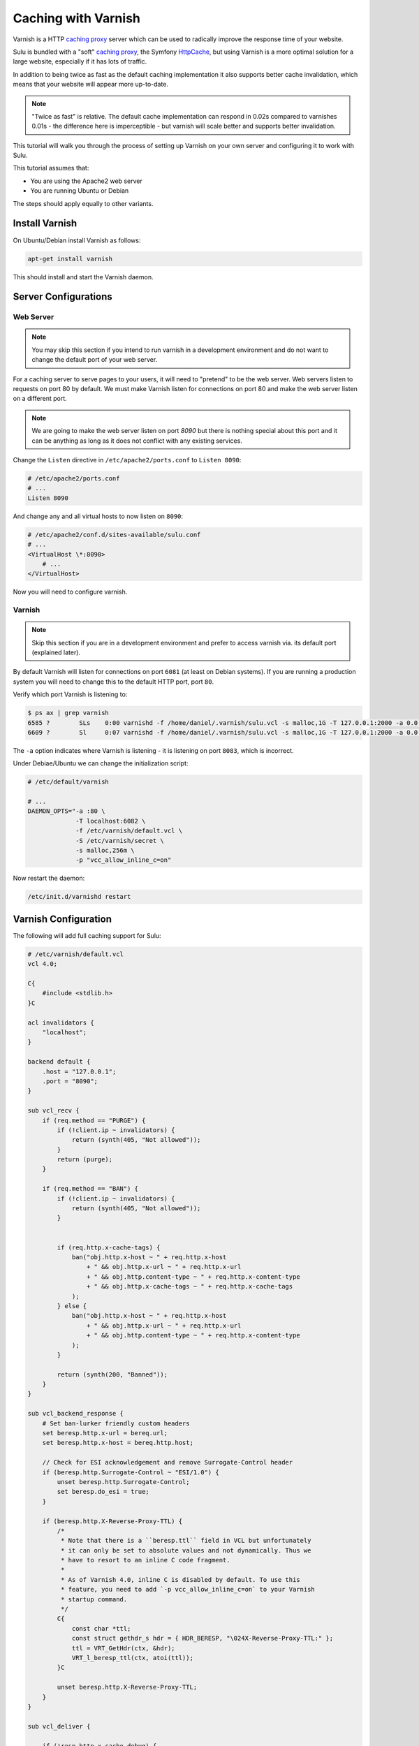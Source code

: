 Caching with Varnish
====================

Varnish is a HTTP `caching proxy`_  server which can be used to radically
improve the response time of your website.

Sulu is bundled with a "soft" `caching proxy`_, the Symfony `HttpCache`_, but
using Varnish is a more optimal solution for a large website, especially if it
has lots of traffic.

In addition to being twice as fast as the default caching implementation it
also supports better cache invalidation, which means that your website will
appear more up-to-date.

.. note::

    "Twice as fast" is relative. The default cache implementation can respond
    in 0.02s compared to varnishes 0.01s - the difference here is
    imperceptible - but varnish will scale better and supports better
    invalidation.

This tutorial will walk you through the process of setting up Varnish on
your own server and configuring it to work with Sulu.

This tutorial assumes that:

- You are using the Apache2 web server
- You are running Ubuntu or Debian

The steps should apply equally to other variants.

Install Varnish
---------------

On Ubuntu/Debian install Varnish as follows:

.. code-block:: bash

    apt-get install varnish

This should install and start the Varnish daemon.

Server Configurations
---------------------

Web Server
~~~~~~~~~~

.. note::

    You may skip this section if you intend to run varnish in a development
    environment and do not want to change the default port of your web server.

For a caching server to serve pages to your users, it will need to "pretend"
to be the web server. Web servers listen to requests on port 80 by default. We
must make Varnish listen for connections on port 80 and make the web server
listen on a different port.

.. note::

    We are going to make the web server listen on port `8090` but there is
    nothing special about this port and it can be anything as long as it does
    not conflict with any existing services.

Change the ``Listen`` directive in ``/etc/apache2/ports.conf`` to ``Listen 8090``:

.. code-block:: apache

    # /etc/apache2/ports.conf
    # ...
    Listen 8090

And change any and all virtual hosts to now listen on ``8090``:

.. code-block:: apache

    # /etc/apache2/conf.d/sites-available/sulu.conf
    # ...
    <VirtualHost \*:8090>
        # ...
    </VirtualHost>

Now you will need to configure varnish.

Varnish
~~~~~~~

.. note::

    Skip this section if you are in a development environment and prefer to
    access varnish via. its default port (explained later).

By default Varnish will listen for connections on port ``6081`` (at least on
Debian systems). If you are running a production system you will need to
change this to the default HTTP port, port ``80``.

Verify which port Varnish is listening to:

.. code-block:: bash

    $ ps ax | grep varnish
    6585 ?        SLs    0:00 varnishd -f /home/daniel/.varnish/sulu.vcl -s malloc,1G -T 127.0.0.1:2000 -a 0.0.0.0:6081
    6609 ?        Sl     0:07 varnishd -f /home/daniel/.varnish/sulu.vcl -s malloc,1G -T 127.0.0.1:2000 -a 0.0.0.0:6081

The ``-a`` option indicates where Varnish is listening - it is listening on port ``8083``, which is incorrect.

Under Debiae/Ubuntu we can change the initialization script:

.. code-block:: bash

    # /etc/default/varnish

    # ...
    DAEMON_OPTS="-a :80 \      
                 -T localhost:6082 \             
                 -f /etc/varnish/default.vcl \   
                 -S /etc/varnish/secret \        
                 -s malloc,256m \
                 -p "vcc_allow_inline_c=on"

Now restart the daemon:

.. code-block:: bash

    /etc/init.d/varnishd restart

Varnish Configuration
---------------------

The following will add full caching support for Sulu:

.. code-block:: varnish4

    # /etc/varnish/default.vcl
    vcl 4.0;

    C{
        #include <stdlib.h>
    }C

    acl invalidators {
        "localhost";
    }

    backend default {
        .host = "127.0.0.1";
        .port = "8090";
    }

    sub vcl_recv {
        if (req.method == "PURGE") {
            if (!client.ip ~ invalidators) {
                return (synth(405, "Not allowed"));
            }
            return (purge);
        }

        if (req.method == "BAN") {
            if (!client.ip ~ invalidators) {
                return (synth(405, "Not allowed"));
            }


            if (req.http.x-cache-tags) {
                ban("obj.http.x-host ~ " + req.http.x-host
                    + " && obj.http.x-url ~ " + req.http.x-url
                    + " && obj.http.content-type ~ " + req.http.x-content-type
                    + " && obj.http.x-cache-tags ~ " + req.http.x-cache-tags
                );
            } else {
                ban("obj.http.x-host ~ " + req.http.x-host
                    + " && obj.http.x-url ~ " + req.http.x-url
                    + " && obj.http.content-type ~ " + req.http.x-content-type
                );
            }

            return (synth(200, "Banned"));
        }
    }

    sub vcl_backend_response {
        # Set ban-lurker friendly custom headers
        set beresp.http.x-url = bereq.url;
        set beresp.http.x-host = bereq.http.host;

        // Check for ESI acknowledgement and remove Surrogate-Control header
        if (beresp.http.Surrogate-Control ~ "ESI/1.0") {
            unset beresp.http.Surrogate-Control;
            set beresp.do_esi = true;
        }

        if (beresp.http.X-Reverse-Proxy-TTL) {
            /*
             * Note that there is a ``beresp.ttl`` field in VCL but unfortunately
             * it can only be set to absolute values and not dynamically. Thus we
             * have to resort to an inline C code fragment.
             *
             * As of Varnish 4.0, inline C is disabled by default. To use this
             * feature, you need to add `-p vcc_allow_inline_c=on` to your Varnish
             * startup command.
             */
            C{
                const char *ttl;
                const struct gethdr_s hdr = { HDR_BERESP, "\024X-Reverse-Proxy-TTL:" };
                ttl = VRT_GetHdr(ctx, &hdr);
                VRT_l_beresp_ttl(ctx, atoi(ttl));
            }C

            unset beresp.http.X-Reverse-Proxy-TTL;
        }
    }

    sub vcl_deliver {

        if (!resp.http.x-cache-debug) {
            unset resp.http.x-url;
            unset resp.http.x-host;
            unset resp.http.x-cache-tags;
        }

        if (obj.hits > 0) {
            set resp.http.X-Cache = "HIT";
        } else {
            set resp.http.X-Cache = "MISS";
        }
    }

Restart Varnish:

.. code-block:: bash

    $ /etc/init.d/varnish restart

And now have a look at the headers on your website:

.. code-block:: bash

    $ curl -I mywebsite.com
    HTTP/1.1 200 OK
    # ...
    Via: 1.1 varnish
    # ...

If you see the above ``Via`` header, then all is good and your are ready to go forward.

Configuring Sulu Invalidation
-----------------------------

You will first need to ensure that the default "soft" cache has been disabled.

Open the website front controller (``app/website.php`` in the `standard
edition`_) and ensure that the following lines are commented out:

.. code-block:: php

    // Uncomment this line if you want to use the "symfony" http
    // caching strategy. See
    // if (SYMFONY_ENV != 'dev') {
    //    require_once __DIR__ . '/../app/WebsiteCache.php';
    //    $kernel = new WebsiteCache($kernel);
    //}

.. warning::

    If you do not comment out the above lines caching will not work as you
    will be using 2 caches.

Now edit ``app/config.yml`` and change the proxy client from ``symfony`` to
``varnish`` and set the address of your varnish server (assuming that your
Varnish server is on localhost and listening on port ``80``):

.. code-block:: yaml

    sulu_http_cache:
        # ...
        proxy_client:
            varnish:
                enabled: true
                servers: [ 'localhost:80' ]

Now have another look at the headers from your website:

.. code-block:: bash

    $ curl -I sulu.lo
    HTTP/1.1 200 OK
    Host: sulu.lo:6081
    Cache-Control: max-age=1000, public, s-maxage=1000
    Date: Fri, 16 Jan 2015 13:46:58 GMT
    Content-Type: text/html; charset=UTF-8
    X-Reverse-Proxy-TTL: 2400
    X-Sulu-Handlers: public, debug
    X-Sulu-Proxy-Client: varnish
    X-Sulu-Structure-Type: AnimalsPageCache
    X-Sulu-Structure-UUID: 26f73515-253b-4f98-a227-8811b830735d
    X-Sulu-Page-TTL: 2400
    X-Debug-Token: f05a02
    X-Debug-Token-Link: /_profiler/f05a02
    X-Varnish: 131202 32868
    Age: 88
    Via: 1.1 varnish-v4
    X-Cache: HIT
    Content-Length: 9240
    Connection: keep-alive

.. note::

    If you chose not to make Varnish listen on port 80, then use ``sulu.lo:6081`` instead.

The meaning of all these headers will be explained in the
:doc:`../bundles/http_cache` document. But for now you should see
(providing your are in `dev` mode) the ``X-Sulu-Proxy-Client`` has a value of
``varnish``.

Optimal configuration
---------------------

To get the most out of the Varnish cache you should enable the ``tags`` cache
handler and disable the ``paths`` handler.

The ``tags`` handler will automatically ensure that any changes you make in the
admin interface are immediately available on your website.

See the :doc:`../bundles/http_cache` document for more information.

The following is a full configuration example:

.. code-block:: yaml

    sulu_http_cache:
        handlers:
            tags:
                enabled: true
            public:
                max_age: 240 # 4 minutes
                shared_max_age: 480 # 8 minutes
                use_page_ttl: true
                enabled: true
            debug:
                enabled: "%kernel.debug%"
        proxy_client:
            varnish:
                enabled: true
                servers: [ '127.0.0.1:80' ]

.. _caching proxy: https://en.wikipedia.org/wiki/Proxy_server
.. _HttpCache: http://symfony.com/doc/current/book/http_cache.html
.. _standard edition: http://github.com/sulu/sulu-standard
